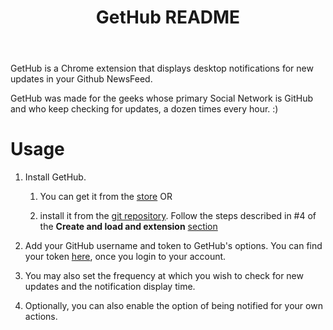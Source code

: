 #+TITLE: GetHub README
#+OPTIONS: toc:nil num:nil 

GetHub is a Chrome extension that displays desktop notifications for
new updates in your Github NewsFeed.

GetHub was made for the geeks whose primary Social Network is GitHub
and who keep checking for updates, a dozen times every hour. :)

* Usage

  1. Install GetHub.

     1. You can get it from the [[https://chrome.google.com/webstore/detail/jnbbnckmmoohlahncbahecdjcpomkahh?hl=en-US#][store]]  OR 

     2. install it from the [[https://github.com/punchagan/GetHub][git repository]].  Follow the steps described
        in #4 of the *Create and load and extension* [[http://code.google.com/chrome/extensions/getstarted.html][section]]
       
  2. Add your GitHub username and token to GetHub's options.  You can
     find your token [[https://github.com/account#admin_bucket][here]], once you login to your account. 

  3. You may also set the frequency at which you wish to check for new
     updates and the notification display time.

  4. Optionally, you can also enable the option of being notified for
     your own actions.


